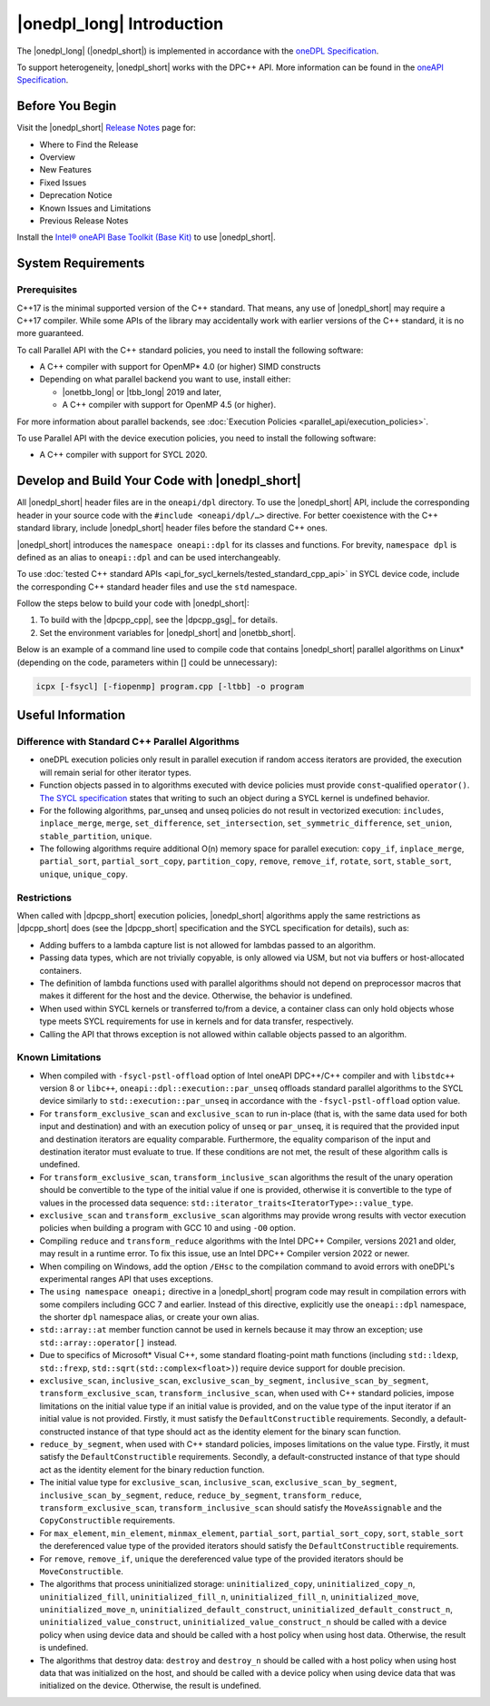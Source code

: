 |onedpl_long| Introduction
#######################################

The |onedpl_long| (|onedpl_short|) is implemented in accordance with the `oneDPL
Specification <https://spec.oneapi.io/versions/latest/elements/oneDPL/source/index.html>`_.

To support heterogeneity, |onedpl_short| works with the DPC++ API. More information can be found in the
`oneAPI Specification <https://spec.oneapi.io/versions/latest/elements/sycl/source/index.html>`_.

Before You Begin
================

Visit the |onedpl_short| `Release Notes
<https://www.intel.com/content/www/us/en/developer/articles/release-notes/intel-oneapi-dpcpp-library-release-notes.html>`_
page for:

* Where to Find the Release
* Overview
* New Features
* Fixed Issues
* Deprecation Notice
* Known Issues and Limitations
* Previous Release Notes

Install the `Intel® oneAPI Base Toolkit (Base Kit) <https://www.intel.com/content/www/us/en/developer/tools/oneapi/base-toolkit.html#gs.xaontv>`_
to use |onedpl_short|.

System Requirements
===================

Prerequisites
*************

C++17 is the minimal supported version of the C++ standard.
That means, any use of |onedpl_short| may require a C++17 compiler.
While some APIs of the library may accidentally work with earlier versions of the C++ standard, it is no more guaranteed.

To call Parallel API with the C++ standard policies, you need to install the following software:

* A C++ compiler with support for OpenMP* 4.0 (or higher) SIMD constructs
* Depending on what parallel backend you want to use, install either:

  * |onetbb_long| or |tbb_long| 2019 and later,
  * A C++ compiler with support for OpenMP 4.5 (or higher).

For more information about parallel backends, see :doc:`Execution Policies <parallel_api/execution_policies>`.

To use Parallel API with the device execution policies, you need to install the following software:

* A C++ compiler with support for SYCL 2020.

Develop and Build Your Code with |onedpl_short|
===============================================

All |onedpl_short| header files are in the ``oneapi/dpl`` directory. To use the |onedpl_short| API,
include the corresponding header in your source code with the ``#include <oneapi/dpl/…>`` directive.
For better coexistence with the C++ standard library, include |onedpl_short| header files before the standard C++ ones.

|onedpl_short| introduces the ``namespace oneapi::dpl`` for its classes and functions. For brevity,
``namespace dpl`` is defined as an alias to ``oneapi::dpl`` and can be used interchangeably.

To use :doc:`tested C++ standard APIs <api_for_sycl_kernels/tested_standard_cpp_api>` in SYCL device code,
include the corresponding C++ standard header files and use the ``std`` namespace.

Follow the steps below to build your code with |onedpl_short|:

#. To build with the |dpcpp_cpp|, see the |dpcpp_gsg|_ for details.
#. Set the environment variables for |onedpl_short| and |onetbb_short|.

Below is an example of a command line used to compile code that contains |onedpl_short| parallel algorithms
on Linux* (depending on the code, parameters within [] could be unnecessary):

.. code:: cpp

  icpx [-fsycl] [-fiopenmp] program.cpp [-ltbb] -o program

Useful Information
==================

Difference with Standard C++ Parallel Algorithms
************************************************

* oneDPL execution policies only result in parallel execution if random access iterators are provided,
  the execution will remain serial for other iterator types.
* Function objects passed in to algorithms executed with device policies must provide ``const``-qualified ``operator()``.
  `The SYCL specification <https://registry.khronos.org/SYCL/>`_ states that writing to such an object during a SYCL
  kernel is undefined behavior.
* For the following algorithms, par_unseq and unseq policies do not result in vectorized execution:
  ``includes``, ``inplace_merge``, ``merge``, ``set_difference``, ``set_intersection``,
  ``set_symmetric_difference``, ``set_union``, ``stable_partition``, ``unique``.
* The following algorithms require additional O(n) memory space for parallel execution:
  ``copy_if``, ``inplace_merge``, ``partial_sort``, ``partial_sort_copy``, ``partition_copy``,
  ``remove``, ``remove_if``, ``rotate``, ``sort``, ``stable_sort``, ``unique``, ``unique_copy``.


Restrictions
************

When called with |dpcpp_short| execution policies, |onedpl_short| algorithms apply the same restrictions as
|dpcpp_short| does (see the |dpcpp_short| specification and the SYCL specification for details), such as:

* Adding buffers to a lambda capture list is not allowed for lambdas passed to an algorithm.
* Passing data types, which are not trivially copyable, is only allowed via USM,
  but not via buffers or host-allocated containers.
* The definition of lambda functions used with parallel algorithms should not depend on preprocessor macros
  that makes it different for the host and the device. Otherwise, the behavior is undefined.
* When used within SYCL kernels or transferred to/from a device, a container class can only hold objects
  whose type meets SYCL requirements for use in kernels and for data transfer, respectively.
* Calling the API that throws exception is not allowed within callable objects passed to an algorithm.

Known Limitations
*****************

* When compiled with ``-fsycl-pstl-offload`` option of Intel oneAPI DPC++/C++ compiler and with
  ``libstdc++`` version 8 or ``libc++``, ``oneapi::dpl::execution::par_unseq`` offloads
  standard parallel algorithms to the SYCL device similarly to ``std::execution::par_unseq``
  in accordance with the ``-fsycl-pstl-offload`` option value.
* For ``transform_exclusive_scan`` and ``exclusive_scan`` to run in-place (that is, with the same data
  used for both input and destination) and with an execution policy of ``unseq`` or ``par_unseq``,
  it is required that the provided input and destination iterators are equality comparable.
  Furthermore, the equality comparison of the input and destination iterator must evaluate to true.
  If these conditions are not met, the result of these algorithm calls is undefined.
* For ``transform_exclusive_scan``, ``transform_inclusive_scan`` algorithms the result of the unary operation should be
  convertible to the type of the initial value if one is provided, otherwise it is convertible to the type of values
  in the processed data sequence: ``std::iterator_traits<IteratorType>::value_type``.
* ``exclusive_scan`` and ``transform_exclusive_scan`` algorithms may provide wrong results with
  vector execution policies when building a program with GCC 10 and using ``-O0`` option.
* Compiling ``reduce`` and ``transform_reduce`` algorithms with the Intel DPC++ Compiler, versions 2021 and older,
  may result in a runtime error. To fix this issue, use an Intel DPC++ Compiler version 2022 or newer.
* When compiling on Windows, add the option ``/EHsc`` to the compilation command to avoid errors with oneDPL's experimental
  ranges API that uses exceptions.
* The ``using namespace oneapi;`` directive in a |onedpl_short| program code may result in compilation errors
  with some compilers including GCC 7 and earlier. Instead of this directive, explicitly use
  the ``oneapi::dpl`` namespace, the shorter ``dpl`` namespace alias, or create your own alias.
* ``std::array::at`` member function cannot be used in kernels because it may throw an exception;
  use ``std::array::operator[]`` instead.
* Due to specifics of Microsoft* Visual C++, some standard floating-point math functions
  (including ``std::ldexp``, ``std::frexp``, ``std::sqrt(std::complex<float>)``) require device support
  for double precision.
* ``exclusive_scan``, ``inclusive_scan``, ``exclusive_scan_by_segment``,
  ``inclusive_scan_by_segment``, ``transform_exclusive_scan``, ``transform_inclusive_scan``,
  when used with C++ standard policies, impose limitations on the initial value type if an
  initial value is provided, and on the value type of the input iterator if an initial value is
  not provided.
  Firstly, it must satisfy the ``DefaultConstructible`` requirements.
  Secondly, a default-constructed instance of that type should act as the identity element for the binary scan function.
* ``reduce_by_segment``, when used with C++ standard policies, imposes limitations on the value type.
  Firstly, it must satisfy the ``DefaultConstructible`` requirements.
  Secondly, a default-constructed instance of that type should act as the identity element for the binary reduction function.
* The initial value type for ``exclusive_scan``, ``inclusive_scan``, ``exclusive_scan_by_segment``,
  ``inclusive_scan_by_segment``, ``reduce``, ``reduce_by_segment``, ``transform_reduce``, ``transform_exclusive_scan``,
  ``transform_inclusive_scan`` should satisfy the ``MoveAssignable`` and the ``CopyConstructible`` requirements.
* For ``max_element``, ``min_element``, ``minmax_element``, ``partial_sort``, ``partial_sort_copy``, ``sort``, ``stable_sort``
  the dereferenced value type of the provided iterators should satisfy the ``DefaultConstructible`` requirements.
* For ``remove``, ``remove_if``, ``unique`` the dereferenced value type of the provided
  iterators should be ``MoveConstructible``.
* The algorithms that process uninitialized storage: ``uninitialized_copy``, ``uninitialized_copy_n``, ``uninitialized_fill``, ``uninitialized_fill_n``, ``uninitialized_fill_n``, ``uninitialized_move``,
  ``uninitialized_move_n``, ``uninitialized_default_construct``, ``uninitialized_default_construct_n``, ``uninitialized_value_construct``, ``uninitialized_value_construct_n``
  should be called with a device policy when using device data and should be called with a host policy when using host data. Otherwise, the result is undefined.
* The algorithms that destroy data: ``destroy`` and ``destroy_n`` should be called with a host policy when using host data that was initialized on the host, and should be called with a device policy when using device data that was initialized on the device. Otherwise, the result is undefined.


.. _`Intel® oneAPI Threading Building Blocks (oneTBB) Release Notes`: https://www.intel.com/content/www/us/en/developer/articles/release-notes/intel-oneapi-threading-building-blocks-release-notes.html
